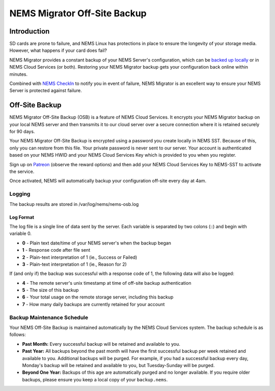 NEMS Migrator Off-Site Backup
=============================

Introduction
------------

SD cards are prone to failure, and NEMS Linux has protections in place
to ensure the longevity of your storage media. However, what happens if
your card does fail?

NEMS Migrator provides a constant backup of your NEMS Server's
configuration, which can be `backed up locally <../apps/nems-migrator.html>`__
or in NEMS Cloud Services
(or both). Restoring your NEMS Migrator backup gets your configuration
back online within minutes.

Combined with `NEMS CheckIn <checkin.html>`__ to notify you
in event of failure, NEMS Migrator is an excellent way to ensure your
NEMS Server is protected against failure.

.. raw:: html

   <iframe width="560" height="315" src="https://www.youtube.com/embed/oREK_PUhkAE" frameborder="0" allow="accelerometer; autoplay; clipboard-write; encrypted-media; gyroscope; picture-in-picture" allowfullscreen></iframe>

Off-Site Backup
---------------

NEMS Migrator Off-Site Backup (OSB) is a feature of NEMS Cloud Services.
It encrypts your NEMS Migrator backup on your local NEMS server and then
transmits it to our cloud server over a secure connection where it is
retained securely for 90 days.

Your NEMS Migrator Off-Site Backup is encrypted using a password you
create locally in NEMS SST. Because of this, only you can restore from
this file. Your private password is never sent to our server. Your
account is authenticated based on your NEMS HWID and your NEMS Cloud
Services Key which is provided to you when you register.

Sign up
on `Patreon <https://www.patreon.com/bePatron?c=1348071&rid=2163022>`__ (observe
the reward options) and then add your NEMS Cloud Services Key to
NEMS-SST to activate the service.

Once activated, NEMS will automatically backup your configuration
off-site every day at 4am.

Logging
~~~~~~~

The backup results are stored in /var/log/nems/nems-osb.log

Log Format
^^^^^^^^^^

The log file is a single line of data sent by the server. Each variable
is separated by two colons (::) and begin with variable 0.

-  **0** - Plain text date/time of your NEMS server's when the backup
   began
-  **1** - Response code after file sent
-  **2** - Plain-text interpretation of 1 (ie., Success or Failed)
-  **3** - Plain-text interpretation of 1 (ie., Reason for 2)

If (and only if) the backup was successful with a response code of 1,
the following data will also be logged:

-  **4** - The remote server's unix timestamp at time of off-site backup
   authentication
-  **5** - The size of this backup
-  **6** - Your total usage on the remote storage server, including this
   backup
-  **7** - How many daily backups are currently retained for your
   account

Backup Maintenance Schedule
~~~~~~~~~~~~~~~~~~~~~~~~~~~

Your NEMS Off-Site Backup is maintained automatically by the NEMS Cloud Services system. The backup schedule is as follows:

- **Past Month:** Every successful backup will be retained and available to you.
- **Past Year:** All backups beyond the past month will have the first successful backup per week retained and available to you. Additional backups will be purged. For example, if you had a successful backup every day, Monday's backup will be retained and available to you, but Tuesday-Sunday will be purged.
- **Beyond One Year:** Backups of this age are automatically purged and no longer available. If you require older backups, please ensure you keep a local copy of your ``backup.nems``.
